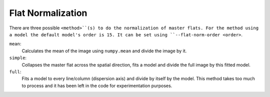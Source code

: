 .. _flat-normalization:

Flat Normalization
******************

There are three possible ``<method>``(s) to do the normalization of master flats.
For the method using a model the default model's order is 15. It can be set using
``--flat-norm-order <order>``.

``mean``:
  Calculates the mean of the image using ``numpy.mean`` and divide the image by it.

``simple``:
  Collapses the master flat across the spatial direction, fits a model and divide
  the full image by this fitted model.

``full``:
  Fits a model to every line/column (dispersion axis) and divide by itself by the model.
  This method takes too much to process and it has been left in the code for
  experimentation purposes.